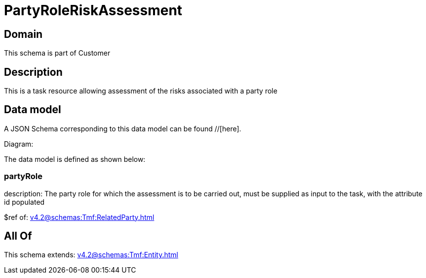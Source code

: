 = PartyRoleRiskAssessment

[#domain]
== Domain

This schema is part of Customer

[#description]
== Description
This is a task resource allowing assessment of the risks associated with a party role


[#data_model]
== Data model

A JSON Schema corresponding to this data model can be found //[here].

Diagram:


The data model is defined as shown below:


=== partyRole
description: The party role for which the assessment is to be carried out, must be supplied as input to the task, with the attribute id populated

$ref of: xref:v4.2@schemas:Tmf:RelatedParty.adoc[]


[#all_of]
== All Of

This schema extends: xref:v4.2@schemas:Tmf:Entity.adoc[]
